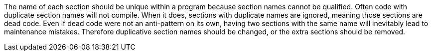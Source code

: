The name of each section should be unique within a program because section names cannot be qualified. Often code with duplicate section names will not compile. When it does, sections with duplicate names are ignored, meaning those sections are dead code. Even if dead code were not an anti-pattern on its own, having two sections with the same name will inevitably lead to maintenance mistakes. Therefore duplicative section names should be changed, or the extra sections should be removed.
